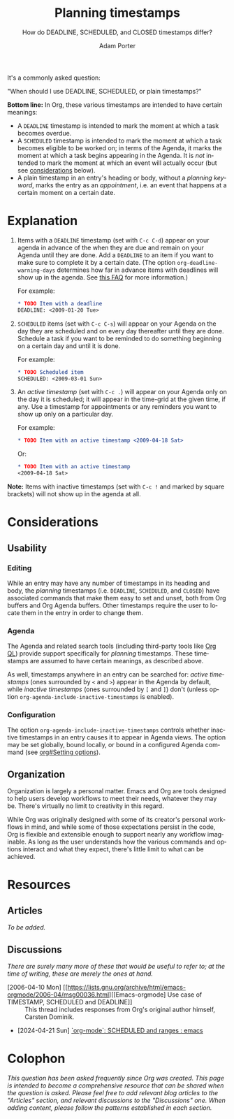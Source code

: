 :PROPERTIES:
:ID:       04739382-d384-40ad-9a02-22646553fb9a
:END:
#+TITLE:      Planning timestamps
#+SUBTITLE:   How do DEADLINE, SCHEDULED, and CLOSED timestamps differ?
#+AUTHOR:     Adam Porter
#+OPTIONS:    H:3 num:nil toc:t \n:nil ::t |:t ^:t -:t f:t *:t tex:t d:(HIDE) tags:not-in-toc
#+STARTUP:    align fold nodlcheck hidestars oddeven lognotestate
#+SEQ_TODO:   TODO(t) INPROGRESS(i) WAITING(w@) | DONE(d) CANCELED(c@)
#+TAGS:       Write(w) Update(u) Fix(f) Check(c)
#+LANGUAGE:   en
#+PRIORITIES: A C B
#+CATEGORY:   worg
#+HTML_LINK_UP:    /worg/org-faq.html
#+HTML_LINK_HOME:  https://orgmode.org/worg/

# This file is released by its authors and contributors under the GNU
# Free Documentation license v1.3 or later, code examples are released
# under the GNU General Public License v3 or later.

It's a commonly asked question:

#+begin_center
"When should I use DEADLINE, SCHEDULED, or plain timestamps?"
#+end_center

*Bottom line:* In Org, these various timestamps are intended to have certain meanings:

+ A ~DEADLINE~ timestamp is intended to mark the moment at which a task becomes overdue.
+ A ~SCHEDULED~ timestamp is intended to mark the moment at which a task becomes eligible to be worked on; in terms of the Agenda, it marks the moment at which a task begins appearing in the Agenda.  It is /not/ intended to mark the moment at which an event will actually occur (but see [[id:6f818149-b6da-4eef-bee9-dbfe04c14cb8][considerations]] below).
+ A plain timestamp in an entry's heading or body, without a /planning keyword/, marks the entry as an /appointment/, i.e. an event that happens at a certain moment on a certain date.

* Explanation

1. Items with a ~DEADLINE~ timestamp (set with =C-c C-d=) appear on your agenda in advance of the when they are due and remain on your Agenda until they are done.  Add a ~DEADLINE~ to an item if you want to make sure to complete it by a certain date.  (The option ~org-deadline-warning-days~ determines how far in advance items with deadlines will show up in the agenda.  See [[file:~/src/emacs/worg/org-faq.org::#warning-period-for-deadlines][this FAQ]] for more information.)

   For example:

   #+begin_src org
   ,* TODO Item with a deadline
   DEADLINE: <2009-01-20 Tue>
   #+end_src

2. ~SCHEDULED~ items (set with =C-c C-s=) will appear on your Agenda on the day they are scheduled and on every day thereafter until they are done.  Schedule a task if you want to be reminded to do something beginning on a certain day and until it is done.

   For example:

   #+begin_src org
   ,* TODO Scheduled item
   SCHEDULED: <2009-03-01 Sun>
   #+end_src

3. An /active timestamp/ (set with =C-c .=) will appear on your Agenda only on the day it is scheduled; it will appear in the time-grid at the given time, if any.  Use a timestamp for appointments or any reminders you want to show up only on a particular day.

   For example:

   #+begin_src org
   ,* TODO Item with an active timestamp <2009-04-18 Sat>
   #+end_src

   Or:

    #+begin_src org
    ,* TODO Item with an active timestamp
    <2009-04-18 Sat>
    #+end_src

*Note:* Items with inactive timestamps (set with =C-c != and marked by square brackets) will not show up in the agenda at all.

* Considerations

** Usability

*** Editing

While an entry may have any number of timestamps in its heading and body, the /planning/ timestamps (i.e. ~DEADLINE~, ~SCHEDULED~, and ~CLOSED~) have associated commands that make them easy to set and unset, both from Org buffers and Org Agenda buffers.  Other timestamps require the user to locate them in the entry in order to change them.

*** Agenda

The Agenda and related search tools (including third-party tools like [[https://melpa.org/#/org-ql][Org QL]]) provide support specifically for /planning/ timestamps.  These timestamps are assumed to have certain meanings, as described above.

As well, timestamps anywhere in an entry can be searched for: /active timestamps/ (ones surrounded by ~<~ and ~>~) appear in the Agenda by default, while /inactive timestamps/ (ones surrounded by ~[~ and ~]~) don't (unless option ~org-agenda-include-inactive-timestamps~ is enabled).

*** Configuration

The option ~org-agenda-include-inactive-timestamps~ controls whether inactive timestamps in an entry causes it to appear in Agenda views.  The option may be set globally, bound locally, or bound in a configured Agenda command (see [[info:org#Setting options][org#Setting options]]).

** Organization
:PROPERTIES:
:ID:       6f818149-b6da-4eef-bee9-dbfe04c14cb8
:END:

Organization is largely a personal matter.  Emacs and Org are tools designed to help users develop workflows to meet their needs, whatever they may be.  There's virtually no limit to creativity in this regard.  

While Org was originally designed with some of its creator's personal workflows in mind, and while some of those expectations persist in the code, Org is flexible and extensible enough to support nearly any workflow imaginable.  As long as the user understands how the various commands and options interact and what they expect, there's little limit to what can be achieved.

* Resources

** Articles

/To be added./

** Discussions

/There are surely many more of these that would be useful to refer to; at the time of writing, these are merely the ones at hand./

+ [2006-04-10 Mon] [[https://lists.gnu.org/archive/html/emacs-orgmode/2006-04/msg00036.html][[Emacs-orgmode] Use case of TIMESTAMP, SCHEDULED and DEADLINE]] :: This thread includes responses from Org's original author himself, Carsten Dominik.
+ [2024-04-21 Sun] [[https://old.reddit.com/r/emacs/comments/1c9nbn9/orgmode_scheduled_and_ranges/][`org-mode`: SCHEDULED and ranges : emacs]]

* Colophon

/This question has been asked frequently since Org was created.  This page is intended to become a comprehensive resource that can be shared when the question is asked.  Please feel free to add relevant blog articles to the "Articles" section, and relevant discussions to the "Discussions" one.  When adding content, please follow the patterns established in each section./

